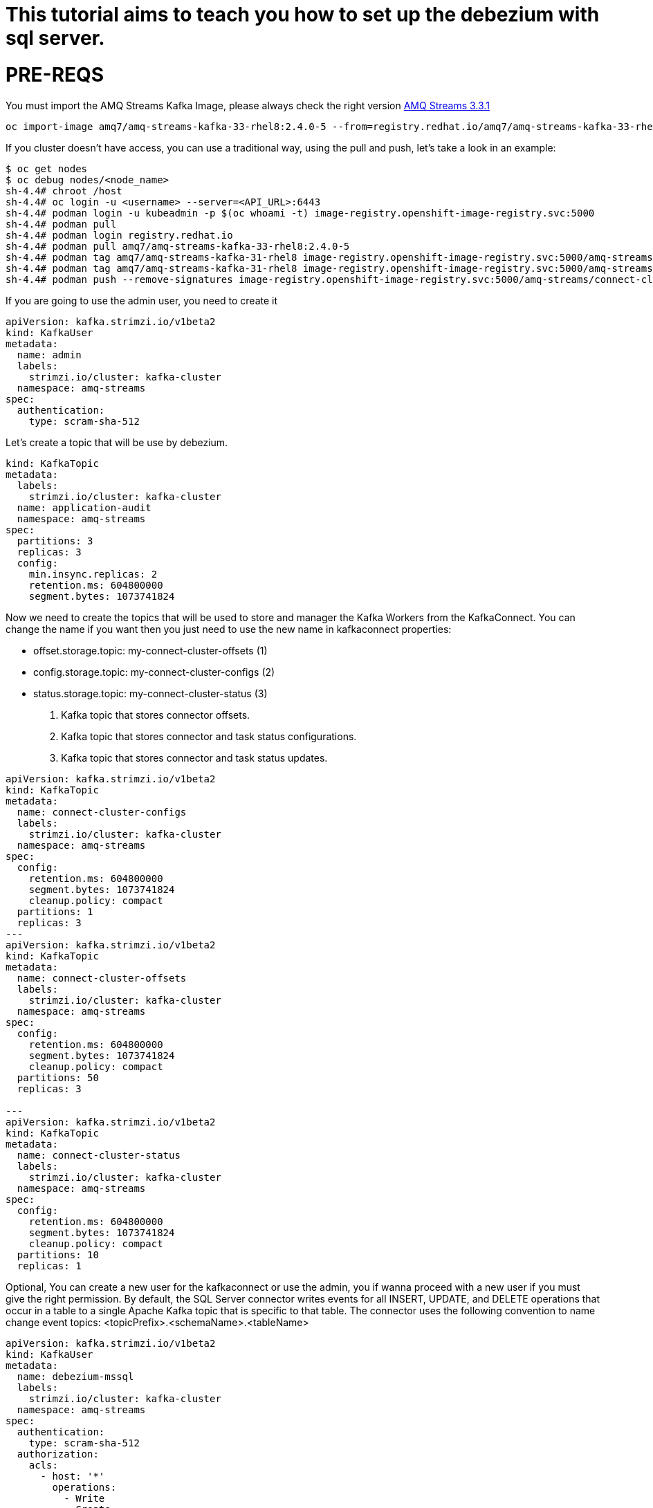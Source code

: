 # This tutorial aims to teach you how to set up the debezium with sql server.

# PRE-REQS
You must import the AMQ Streams Kafka Image, please always check the right version https://catalog.redhat.com/software/containers/amq7/amq-streams-kafka-33-rhel8/637e0ea240d971f5448e6a0f[AMQ Streams 3.3.1]
```shell
oc import-image amq7/amq-streams-kafka-33-rhel8:2.4.0-5 --from=registry.redhat.io/amq7/amq-streams-kafka-33-rhel8:2.4.0-5 --confirm
```
If you cluster doesn't have access, you can use a traditional way, using the pull and push, let's take a look in an example:
```shell
$ oc get nodes
$ oc debug nodes/<node_name>
sh-4.4# chroot /host
sh-4.4# oc login -u <username> --server=<API_URL>:6443
sh-4.4# podman login -u kubeadmin -p $(oc whoami -t) image-registry.openshift-image-registry.svc:5000
sh-4.4# podman pull 
sh-4.4# podman login registry.redhat.io 
sh-4.4# podman pull amq7/amq-streams-kafka-33-rhel8:2.4.0-5
sh-4.4# podman tag amq7/amq-streams-kafka-31-rhel8 image-registry.openshift-image-registry.svc:5000/amq-streams/connect-cluster 
sh-4.4# podman tag amq7/amq-streams-kafka-31-rhel8 image-registry.openshift-image-registry.svc:5000/amq-streams/connect-cluster
sh-4.4# podman push --remove-signatures image-registry.openshift-image-registry.svc:5000/amq-streams/connect-cluster
```

If you are going to use the admin user, you need to create it

```yaml
apiVersion: kafka.strimzi.io/v1beta2
kind: KafkaUser
metadata:
  name: admin
  labels:
    strimzi.io/cluster: kafka-cluster
  namespace: amq-streams
spec:
  authentication:
    type: scram-sha-512
```


Let's create a topic that will be use by debezium.
```yaml
kind: KafkaTopic
metadata:
  labels:
    strimzi.io/cluster: kafka-cluster
  name: application-audit
  namespace: amq-streams
spec:
  partitions: 3
  replicas: 3
  config:
    min.insync.replicas: 2
    retention.ms: 604800000
    segment.bytes: 1073741824
```


Now we need to create the topics that will be used to store and manager the Kafka Workers from the KafkaConnect. You can change the name if you want then you just need to use the new name in kafkaconnect properties:

* offset.storage.topic: my-connect-cluster-offsets (1)
* config.storage.topic: my-connect-cluster-configs (2)
* status.storage.topic: my-connect-cluster-status  (3)

1. Kafka topic that stores connector offsets.
2. Kafka topic that stores connector and task status configurations.
3. Kafka topic that stores connector and task status updates.

```yaml
apiVersion: kafka.strimzi.io/v1beta2
kind: KafkaTopic
metadata:
  name: connect-cluster-configs
  labels:
    strimzi.io/cluster: kafka-cluster
  namespace: amq-streams
spec:
  config:
    retention.ms: 604800000
    segment.bytes: 1073741824
    cleanup.policy: compact
  partitions: 1
  replicas: 3
---
apiVersion: kafka.strimzi.io/v1beta2
kind: KafkaTopic
metadata:
  name: connect-cluster-offsets
  labels:
    strimzi.io/cluster: kafka-cluster
  namespace: amq-streams
spec:
  config:
    retention.ms: 604800000
    segment.bytes: 1073741824
    cleanup.policy: compact
  partitions: 50
  replicas: 3

---
apiVersion: kafka.strimzi.io/v1beta2
kind: KafkaTopic
metadata:
  name: connect-cluster-status
  labels:
    strimzi.io/cluster: kafka-cluster
  namespace: amq-streams
spec:
  config:
    retention.ms: 604800000
    segment.bytes: 1073741824
    cleanup.policy: compact
  partitions: 10
  replicas: 1
```

Optional, You can create a new user for the kafkaconnect or use the admin, you if wanna proceed with a new user if you must give the right permission.
By default, the SQL Server connector writes events for all INSERT, UPDATE, and DELETE operations that occur in a table to a single Apache Kafka topic that is specific to that table. The connector uses the following convention to name change event topics: <topicPrefix>.<schemaName>.<tableName>
```yaml
apiVersion: kafka.strimzi.io/v1beta2
kind: KafkaUser
metadata:
  name: debezium-mssql
  labels:
    strimzi.io/cluster: kafka-cluster
  namespace: amq-streams
spec:
  authentication:
    type: scram-sha-512
  authorization:
    acls:
      - host: '*'
        operations:
          - Write
          - Create
          - Read
          - Write
        resource:
          name: connect-cluster-offsets
          patternType: literal
          type: topic
      - host: '*'
        operations:
          - Write
          - Create
          - Read
          - Write
        resource:
          name: connect-cluster-status
          patternType: literal
          type: topic
      - host: '*'
        operations:
          - Write
          - Create
          - Read
          - Write
        resource:
          name: connect-cluster-configs
          patternType: literal
          type: topic
      - host: '*'
        operations:
          - Read
        resource:
          name: connect-cluster
          patternType: literal
          type: group

    type: simple
```

Creating the KafkaConnect
```yaml
apiVersion: kafka.strimzi.io/v1beta2
kind: KafkaConnect
metadata:
  annotations:
    strimzi.io/use-connector-resources: 'true'
  name: debezium-connect-sqlserver
  namespace: amq-streams
spec:
  authentication:
    passwordSecret:
      password: password
      secretName: user-debezium-mssql
    type: scram-sha-512
    username: debezium-mssql
  bootstrapServers: 'kafka-cluster-kafka-bootstrap:9093'
  config:
    config.storage.replication.factor: -1
    config.storage.topic: connect-cluster-configs
    group.id: connect-cluster
    offset.storage.replication.factor: -1
    offset.storage.topic: connect-cluster-offsets
    status.storage.replication.factor: -1
    status.storage.topic: connect-cluster-status
  replicas: 1
  tls:
    trustedCertificates:
      - certificate: ca.crt
        secretName: kafka-cluster-cluster-ca-cert
  version: 3.3.1
```
